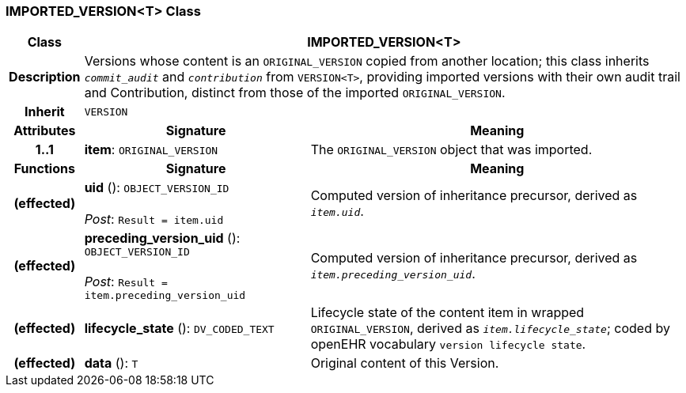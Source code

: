 === IMPORTED_VERSION<T> Class

[cols="^1,3,5"]
|===
h|*Class*
2+^h|*IMPORTED_VERSION<T>*

h|*Description*
2+a|Versions whose content is an `ORIGINAL_VERSION` copied from another location; this class inherits `_commit_audit_` and `_contribution_` from `VERSION<T>`, providing imported versions with their own audit trail and Contribution, distinct from those of the imported `ORIGINAL_VERSION`.

h|*Inherit*
2+|`VERSION`

h|*Attributes*
^h|*Signature*
^h|*Meaning*

h|*1..1*
|*item*: `ORIGINAL_VERSION`
a|The `ORIGINAL_VERSION` object that was imported.
h|*Functions*
^h|*Signature*
^h|*Meaning*

h|(effected)
|*uid* (): `OBJECT_VERSION_ID` +
 +
_Post_: `Result = item.uid`
a|Computed version of inheritance precursor, derived as `_item.uid_`.

h|(effected)
|*preceding_version_uid* (): `OBJECT_VERSION_ID` +
 +
_Post_: `Result = item.preceding_version_uid`
a|Computed version of inheritance precursor, derived as `_item.preceding_version_uid_`.

h|(effected)
|*lifecycle_state* (): `DV_CODED_TEXT`
a|Lifecycle state of the content item in wrapped `ORIGINAL_VERSION`, derived as `_item.lifecycle_state_`; coded by openEHR vocabulary `version lifecycle state`.

h|(effected)
|*data* (): `T`
a|Original content of this Version.
|===
